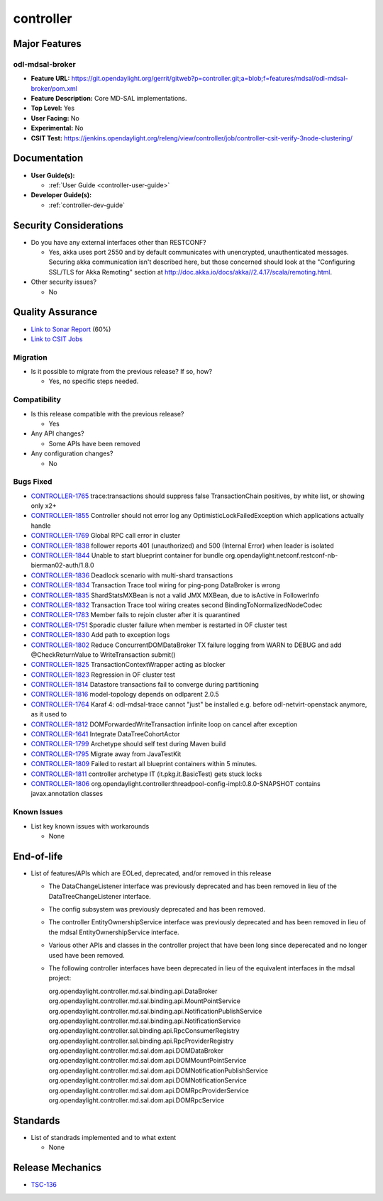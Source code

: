 ==========
controller
==========

Major Features
==============

odl-mdsal-broker
----------------

* **Feature URL:** https://git.opendaylight.org/gerrit/gitweb?p=controller.git;a=blob;f=features/mdsal/odl-mdsal-broker/pom.xml
* **Feature Description:**  Core MD-SAL implementations.
* **Top Level:** Yes
* **User Facing:** No
* **Experimental:** No
* **CSIT Test:** https://jenkins.opendaylight.org/releng/view/controller/job/controller-csit-verify-3node-clustering/

Documentation
=============

* **User Guide(s):**

  * :ref:`User Guide <controller-user-guide>`

* **Developer Guide(s):**

  * :ref:`controller-dev-guide`

Security Considerations
=======================

* Do you have any external interfaces other than RESTCONF?

  * Yes, akka uses port 2550 and by default communicates with unencrypted, unauthenticated messages. Securing akka communication isn't described here, but those concerned should look at the "Configuring SSL/TLS for Akka Remoting" section at http://doc.akka.io/docs/akka//2.4.17/scala/remoting.html.

* Other security issues?

  * No

Quality Assurance
=================

* `Link to Sonar Report <https://jenkins.opendaylight.org/releng/view/controller/job/controller-sonar/>`_ (60%)
* `Link to CSIT Jobs <https://jenkins.opendaylight.org/releng/view/controller/>`_

Migration
---------

* Is it possible to migrate from the previous release? If so, how?

  * Yes, no specific steps needed.

Compatibility
-------------

* Is this release compatible with the previous release?

  * Yes

* Any API changes?

  * Some APIs have been removed

* Any configuration changes?

  * No

Bugs Fixed
----------

* `CONTROLLER-1765 <https://jira.opendaylight.org/browse/CONTROLLER-1765>`_ trace:transactions should suppress false TransactionChain positives, by white list, or showing only x2+
* `CONTROLLER-1855 <https://jira.opendaylight.org/browse/CONTROLLER-1855>`_ Controller should not error log any OptimisticLockFailedException which applications actually handle 
* `CONTROLLER-1769 <https://jira.opendaylight.org/browse/CONTROLLER-1769>`_ Global RPC call error in cluster
* `CONTROLLER-1838 <https://jira.opendaylight.org/browse/CONTROLLER-1838>`_ follower reports 401 (unauthorized) and 500 (Internal Error) when leader is isolated 
* `CONTROLLER-1844 <https://jira.opendaylight.org/browse/CONTROLLER-1844>`_ Unable to start blueprint container for bundle org.opendaylight.netconf.restconf-nb-bierman02-auth/1.8.0
* `CONTROLLER-1836 <https://jira.opendaylight.org/browse/CONTROLLER-1836>`_ Deadlock scenario with multi-shard transactions
* `CONTROLLER-1834 <https://jira.opendaylight.org/browse/CONTROLLER-1834>`_ Transaction Trace tool wiring for ping-pong DataBroker is wrong
* `CONTROLLER-1835 <https://jira.opendaylight.org/browse/CONTROLLER-1835>`_ ShardStatsMXBean is not a valid JMX MXBean, due to isActive in FollowerInfo
* `CONTROLLER-1832 <https://jira.opendaylight.org/browse/CONTROLLER-1832>`_ Transaction Trace tool wiring creates second BindingToNormalizedNodeCodec
* `CONTROLLER-1783 <https://jira.opendaylight.org/browse/CONTROLLER-1783>`_ Member fails to rejoin cluster after it is quarantined
* `CONTROLLER-1751 <https://jira.opendaylight.org/browse/CONTROLLER-1751>`_ Sporadic cluster failure when member is restarted in OF cluster test
* `CONTROLLER-1830 <https://jira.opendaylight.org/browse/CONTROLLER-1830>`_ Add path to exception logs
* `CONTROLLER-1802 <https://jira.opendaylight.org/browse/CONTROLLER-1802>`_ Reduce ConcurrentDOMDataBroker TX failure logging from WARN to DEBUG and add @CheckReturnValue to WriteTransaction submit()
* `CONTROLLER-1825 <https://jira.opendaylight.org/browse/CONTROLLER-1825>`_ TransactionContextWrapper acting as blocker
* `CONTROLLER-1823 <https://jira.opendaylight.org/browse/CONTROLLER-1823>`_ Regression in OF cluster test
* `CONTROLLER-1814 <https://jira.opendaylight.org/browse/CONTROLLER-1814>`_ Datastore transactions fail to converge during partitioning
* `CONTROLLER-1816 <https://jira.opendaylight.org/browse/CONTROLLER-1816>`_ model-topology depends on odlparent 2.0.5
* `CONTROLLER-1764 <https://jira.opendaylight.org/browse/CONTROLLER-1764>`_ Karaf 4: odl-mdsal-trace cannot "just" be installed e.g. before odl-netvirt-openstack anymore, as it used to
* `CONTROLLER-1812 <https://jira.opendaylight.org/browse/CONTROLLER-1812>`_ DOMForwardedWriteTransaction infinite loop on cancel after exception
* `CONTROLLER-1641 <https://jira.opendaylight.org/browse/CONTROLLER-1641>`_ Integrate DataTreeCohortActor
* `CONTROLLER-1799 <https://jira.opendaylight.org/browse/CONTROLLER-1799>`_ Archetype should self test during Maven build
* `CONTROLLER-1795 <https://jira.opendaylight.org/browse/CONTROLLER-1795>`_ Migrate away from JavaTestKit
* `CONTROLLER-1809 <https://jira.opendaylight.org/browse/CONTROLLER-1809>`_ Failed to restart all blueprint containers within 5 minutes.
* `CONTROLLER-1811 <https://jira.opendaylight.org/browse/CONTROLLER-1811>`_ controller archetype IT (it.pkg.it.BasicTest) gets stuck locks
* `CONTROLLER-1806 <https://jira.opendaylight.org/browse/CONTROLLER-1806>`_ org.opendaylight.controller:threadpool-config-impl:0.8.0-SNAPSHOT contains javax.annotation classes

Known Issues
------------

* List key known issues with workarounds

  * None

End-of-life
===========

* List of features/APIs which are EOLed, deprecated, and/or removed in this
  release

  * The DataChangeListener interface was previously deprecated and has been removed in lieu of
    the DataTreeChangeListener interface.

  * The config subsystem was previously deprecated and has been removed.

  * The controller EntityOwnershipService interface was previously deprecated and has been removed
    in lieu of the mdsal EntityOwnershipService interface.

  * Various other APIs and classes in the controller project that have been long since
    deperecated and no longer used have been removed.

  * The following controller interfaces have been deprecated in lieu of the equivalent interfaces
    in the mdsal project:

    org.opendaylight.controller.md.sal.binding.api.DataBroker
    org.opendaylight.controller.md.sal.binding.api.MountPointService
    org.opendaylight.controller.md.sal.binding.api.NotificationPublishService
    org.opendaylight.controller.md.sal.binding.api.NotificationService
    org.opendaylight.controller.sal.binding.api.RpcConsumerRegistry
    org.opendaylight.controller.sal.binding.api.RpcProviderRegistry
    org.opendaylight.controller.md.sal.dom.api.DOMDataBroker
    org.opendaylight.controller.md.sal.dom.api.DOMMountPointService
    org.opendaylight.controller.md.sal.dom.api.DOMNotificationPublishService
    org.opendaylight.controller.md.sal.dom.api.DOMNotificationService
    org.opendaylight.controller.md.sal.dom.api.DOMRpcProviderService
    org.opendaylight.controller.md.sal.dom.api.DOMRpcService

Standards
=========

* List of standrads implemented and to what extent

  * None

Release Mechanics
=================

* `TSC-136 <https://jira.opendaylight.org/browse/TSC-136>`_
